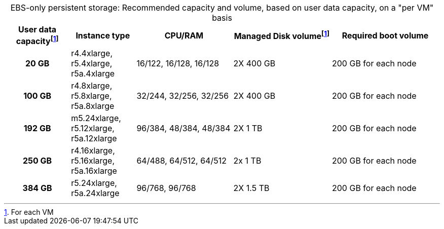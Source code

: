 :table-caption!:
.EBS-only persistent storage: Recommended capacity and volume, based on user data capacity, on a "per VM" basis
[cols="15h,15,~,~,25",options="header"]
|===
| User data capacityfootnote:pvm[For each VM] | Instance type | CPU/RAM |  Managed Disk volumefootnote:pvm[] | Required boot volume

| 20 GB
| r4.4xlarge, r5.4xlarge, r5a.4xlarge
| 16/122, 16/128, 16/128
| 2X 400 GB
| 200 GB for each node

| 100 GB
| r4.8xlarge, r5.8xlarge, r5a.8xlarge
| 32/244, 32/256, 32/256
| 2X 400 GB
| 200 GB for each node

| 192 GB
| m5.24xlarge, r5.12xlarge, r5a.12xlarge
| 96/384, 48/384, 48/384
| 2X 1 TB
| 200 GB for each node

| 250 GB
| r4.16xlarge, r5.16xlarge, r5a.16xlarge
| 64/488, 64/512, 64/512
| 2x 1 TB
| 200 GB for each node

| 384 GB
| r5.24xlarge, r5a.24xlarge
| 96/768, 96/768
| 2X 1.5 TB
| 200 GB for each node
|===
